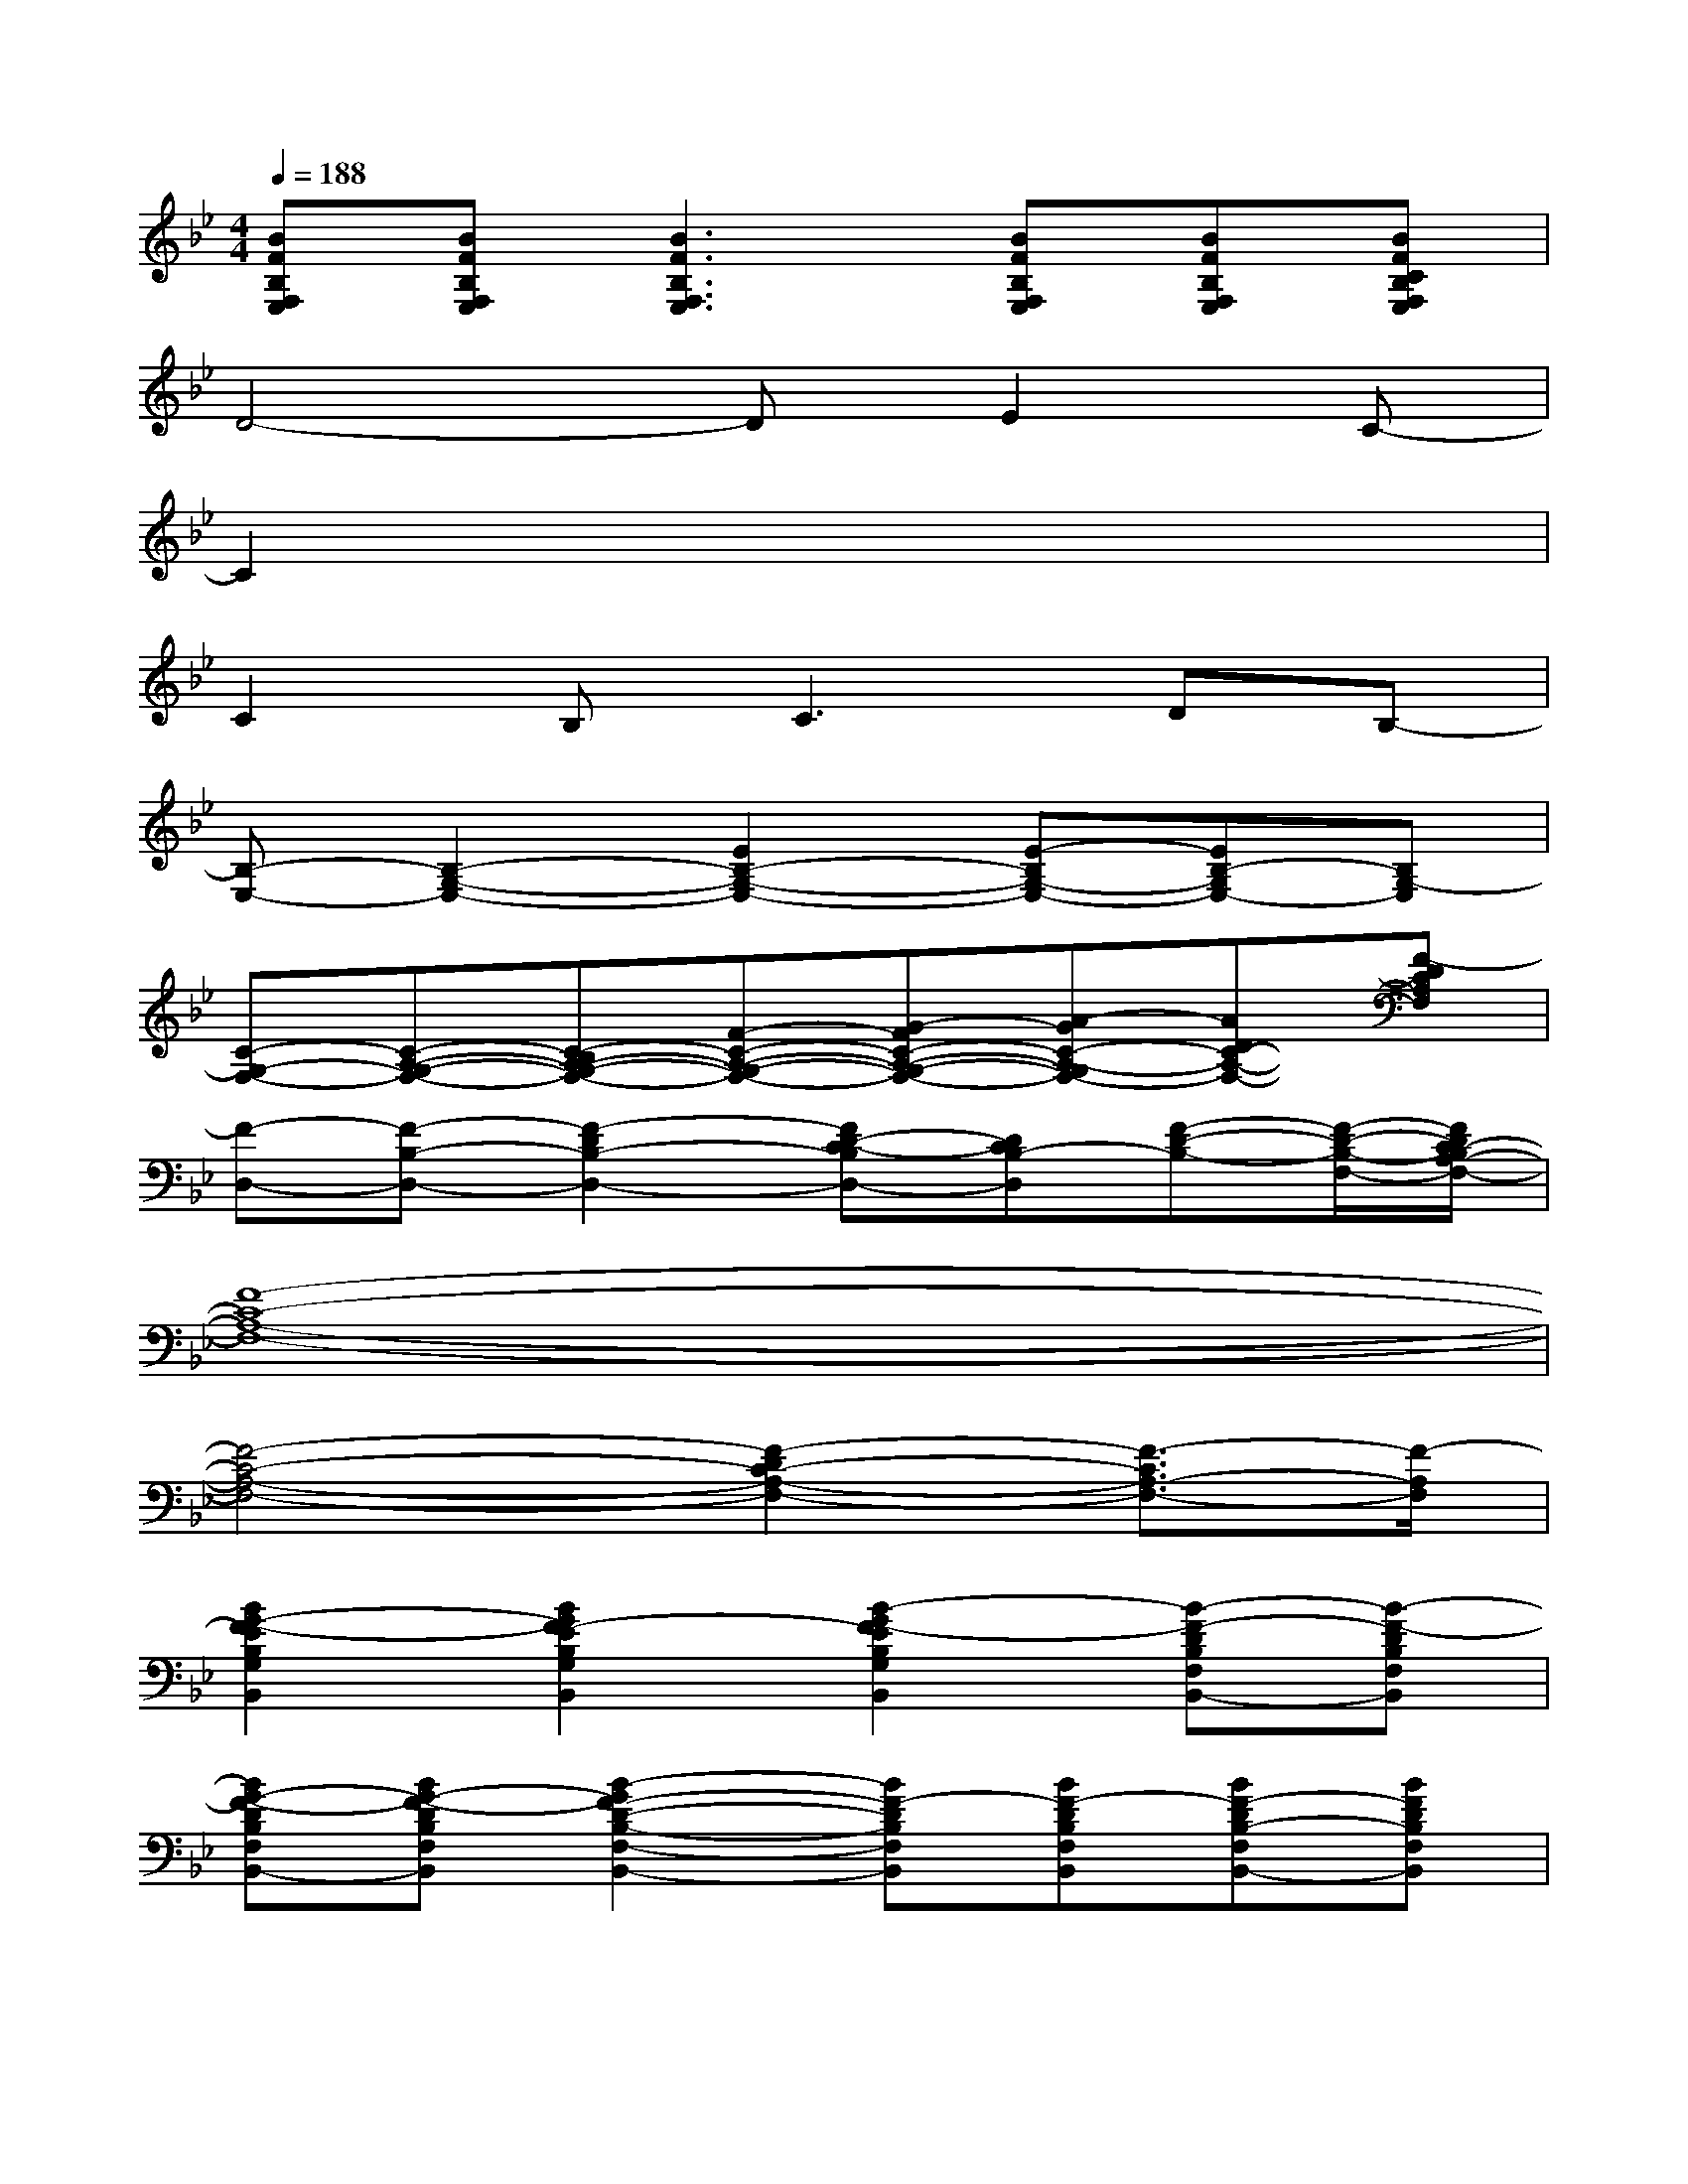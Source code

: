 X:1
T:
M:4/4
L:1/8
Q:1/4=188
K:Bb%2flats
V:1
[BFB,F,E,][BFB,F,E,][B3F3B,3F,3E,3][BFB,F,E,][BFB,F,E,][BFCB,F,E,]|
D4-DE2C-|
C2x6|
C2B,2<C2DB,-|
[B,-E,-][B,2-G,2-E,2-][E2B,2-G,2-E,2-][E-B,G,-E,-][EB,-G,E,-][B,G,-E,]|
[C-G,-F,-][C-A,-G,-F,-][C-B,A,-G,-F,-][F-C-A,-G,-F,-][G-FC-A,-G,-F,-][A-GC-A,-G,F,-][ADC-A,-F,-][F-DCA,F,]|
[F-D,-][F-B,-D,-][F2-D2B,2-D,2-][FD-C-B,D,-][DCB,-D,][F-D-B,-][F/2-D/2-B,/2-F,/2-][F/2D/2C/2-B,/2A,/2-F,/2-]|
[F8-C8-A,8-F,8-]|
[F4-C4-A,4-F,4-][F2-D2C2-A,2-F,2-][F3/2-C3/2A,3/2-F,3/2-][F/2-A,/2F,/2]|
[B2G2-F2-E2B,2G,2B,,2][B2G2F2-E2B,2G,2B,,2][B2-G2F2-E2B,2G,2B,,2][B-F-DB,F,B,,-][B-F-DB,F,B,,]|
[BG-F-DB,F,B,,-][BG-F-DB,F,B,,][B2-G2F2-D2-B,2-F,2-B,,2-][BF-DB,F,B,,][BF-DB,F,B,,][BF-DB,-F,B,,-][BFDB,F,B,,]|
[B2G2-E2C2-G,2C,2][B-G-E-C-G,-C,-][BG-ED-CG,C,][B2-G2F2-E2D2C2G,2C,2][B-GF-D-B,G,B,,-][B-GFD-B,G,B,,]|
[BG-D-B,G,B,,-][BGD-B,G,B,,][B-AG-D-B,-G,-B,,-][B2-G2D2-B,2G,2B,,2][B-GD-B,G,B,,][B-GF-DB,G,B,,-][BGFDB,G,B,,]|
[B2-G2-B,2G,2E,2B,,2][B-G-B,-G,-E,-B,,-][B-GF-B,G,E,B,,][B2-G2F2-B,2G,2E,2B,,2][B-F-B,F,D,B,,-][B-F-B,F,D,B,,]|
[BG-F-B,F,D,B,,-][BG-F-B,F,D,B,,][B2-G2F2-B,2-F,2-D,2-B,,2-][BF-B,F,D,B,,][BF-B,F,D,B,,][BF-B,-F,D,B,,-][BF-B,-F,D,B,,]|
[A2F2C2B,2-A,2F,2C,2][BA-F-C-B,A,-F,-C,-][AFCA,-F,C,][A2F2-C2A,2F,2C,2][BGF-DB,-G,G,,-][BGFDB,-G,G,,]